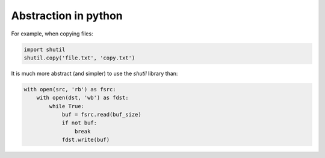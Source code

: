 .. title: Abstraction in python
.. slug: abstraction-in-python
.. date: 2017-04-04 12:43:16 UTC+01:00
.. tags: 
.. category: 
.. link: 
.. description: 
.. type: text


Abstraction in python
=====================

For example, when copying files:

.. code:: python

  import shutil
  shutil.copy('file.txt', 'copy.txt')


It is much more abstract (and simpler) to use the *shutil* library than:

.. code:: python

  with open(src, 'rb') as fsrc:
      with open(dst, 'wb') as fdst:
          while True:
              buf = fsrc.read(buf_size)
              if not buf:
                  break
              fdst.write(buf)
      
